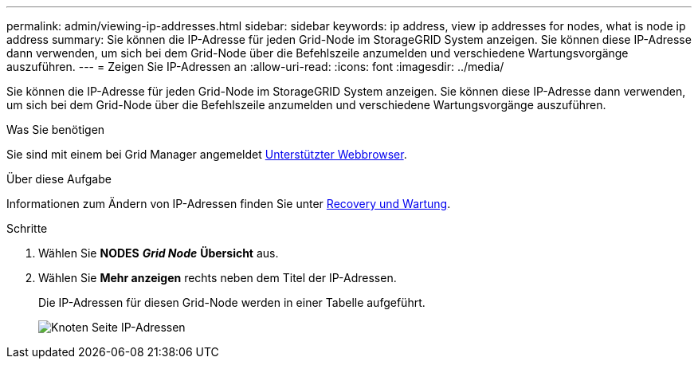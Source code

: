 ---
permalink: admin/viewing-ip-addresses.html 
sidebar: sidebar 
keywords: ip address, view ip addresses for nodes, what is node ip address 
summary: Sie können die IP-Adresse für jeden Grid-Node im StorageGRID System anzeigen. Sie können diese IP-Adresse dann verwenden, um sich bei dem Grid-Node über die Befehlszeile anzumelden und verschiedene Wartungsvorgänge auszuführen. 
---
= Zeigen Sie IP-Adressen an
:allow-uri-read: 
:icons: font
:imagesdir: ../media/


[role="lead"]
Sie können die IP-Adresse für jeden Grid-Node im StorageGRID System anzeigen. Sie können diese IP-Adresse dann verwenden, um sich bei dem Grid-Node über die Befehlszeile anzumelden und verschiedene Wartungsvorgänge auszuführen.

.Was Sie benötigen
Sie sind mit einem bei Grid Manager angemeldet xref:../admin/web-browser-requirements.adoc[Unterstützter Webbrowser].

.Über diese Aufgabe
Informationen zum Ändern von IP-Adressen finden Sie unter xref:../maintain/index.adoc[Recovery und Wartung].

.Schritte
. Wählen Sie *NODES* *_Grid Node_* *Übersicht* aus.
. Wählen Sie *Mehr anzeigen* rechts neben dem Titel der IP-Adressen.
+
Die IP-Adressen für diesen Grid-Node werden in einer Tabelle aufgeführt.

+
image::../media/nodes_page_overview_tab_extended.png[Knoten Seite IP-Adressen]



